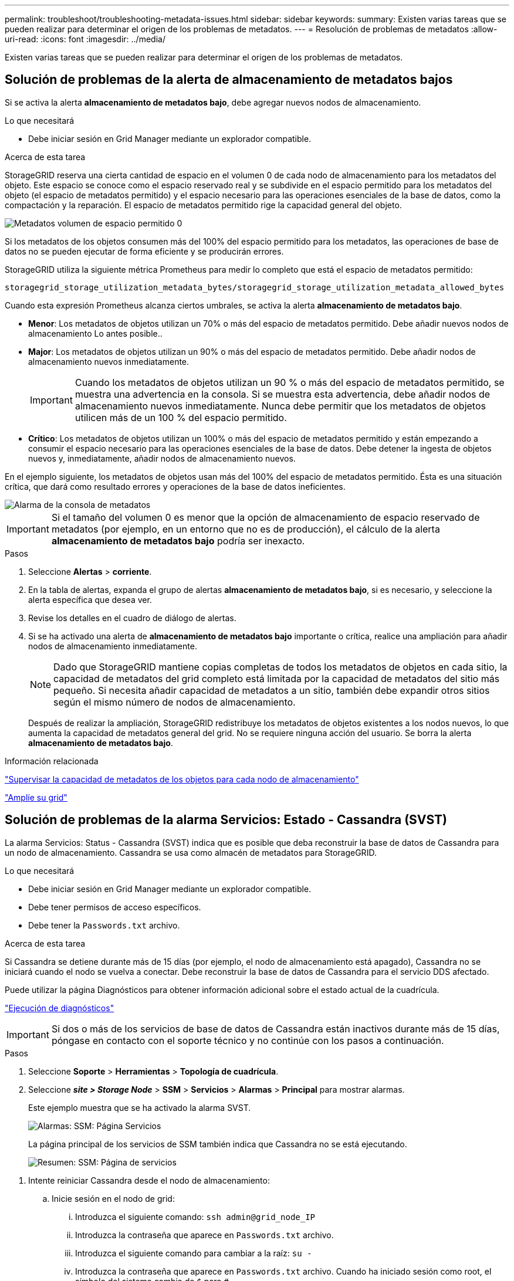 ---
permalink: troubleshoot/troubleshooting-metadata-issues.html 
sidebar: sidebar 
keywords:  
summary: Existen varias tareas que se pueden realizar para determinar el origen de los problemas de metadatos. 
---
= Resolución de problemas de metadatos
:allow-uri-read: 
:icons: font
:imagesdir: ../media/


[role="lead"]
Existen varias tareas que se pueden realizar para determinar el origen de los problemas de metadatos.



== Solución de problemas de la alerta de almacenamiento de metadatos bajos

Si se activa la alerta *almacenamiento de metadatos bajo*, debe agregar nuevos nodos de almacenamiento.

.Lo que necesitará
* Debe iniciar sesión en Grid Manager mediante un explorador compatible.


.Acerca de esta tarea
StorageGRID reserva una cierta cantidad de espacio en el volumen 0 de cada nodo de almacenamiento para los metadatos del objeto. Este espacio se conoce como el espacio reservado real y se subdivide en el espacio permitido para los metadatos del objeto (el espacio de metadatos permitido) y el espacio necesario para las operaciones esenciales de la base de datos, como la compactación y la reparación. El espacio de metadatos permitido rige la capacidad general del objeto.

image::../media/metadata_allowed_space_volume_0.png[Metadatos volumen de espacio permitido 0]

Si los metadatos de los objetos consumen más del 100% del espacio permitido para los metadatos, las operaciones de base de datos no se pueden ejecutar de forma eficiente y se producirán errores.

StorageGRID utiliza la siguiente métrica Prometheus para medir lo completo que está el espacio de metadatos permitido:

[listing]
----
storagegrid_storage_utilization_metadata_bytes/storagegrid_storage_utilization_metadata_allowed_bytes
----
Cuando esta expresión Prometheus alcanza ciertos umbrales, se activa la alerta *almacenamiento de metadatos bajo*.

* *Menor*: Los metadatos de objetos utilizan un 70% o más del espacio de metadatos permitido. Debe añadir nuevos nodos de almacenamiento Lo antes posible..
* *Major*: Los metadatos de objetos utilizan un 90% o más del espacio de metadatos permitido. Debe añadir nodos de almacenamiento nuevos inmediatamente.
+

IMPORTANT: Cuando los metadatos de objetos utilizan un 90 % o más del espacio de metadatos permitido, se muestra una advertencia en la consola. Si se muestra esta advertencia, debe añadir nodos de almacenamiento nuevos inmediatamente. Nunca debe permitir que los metadatos de objetos utilicen más de un 100 % del espacio permitido.

* *Crítico*: Los metadatos de objetos utilizan un 100% o más del espacio de metadatos permitido y están empezando a consumir el espacio necesario para las operaciones esenciales de la base de datos. Debe detener la ingesta de objetos nuevos y, inmediatamente, añadir nodos de almacenamiento nuevos.


En el ejemplo siguiente, los metadatos de objetos usan más del 100% del espacio de metadatos permitido. Ésta es una situación crítica, que dará como resultado errores y operaciones de la base de datos ineficientes.

image::../media/cdlp_dashboard_alarm.gif[Alarma de la consola de metadatos]


IMPORTANT: Si el tamaño del volumen 0 es menor que la opción de almacenamiento de espacio reservado de metadatos (por ejemplo, en un entorno que no es de producción), el cálculo de la alerta *almacenamiento de metadatos bajo* podría ser inexacto.

.Pasos
. Seleccione *Alertas* > *corriente*.
. En la tabla de alertas, expanda el grupo de alertas *almacenamiento de metadatos bajo*, si es necesario, y seleccione la alerta específica que desea ver.
. Revise los detalles en el cuadro de diálogo de alertas.
. Si se ha activado una alerta de *almacenamiento de metadatos bajo* importante o crítica, realice una ampliación para añadir nodos de almacenamiento inmediatamente.
+

NOTE: Dado que StorageGRID mantiene copias completas de todos los metadatos de objetos en cada sitio, la capacidad de metadatos del grid completo está limitada por la capacidad de metadatos del sitio más pequeño. Si necesita añadir capacidad de metadatos a un sitio, también debe expandir otros sitios según el mismo número de nodos de almacenamiento.

+
Después de realizar la ampliación, StorageGRID redistribuye los metadatos de objetos existentes a los nodos nuevos, lo que aumenta la capacidad de metadatos general del grid. No se requiere ninguna acción del usuario. Se borra la alerta *almacenamiento de metadatos bajo*.



.Información relacionada
link:../monitor/monitoring-object-metadata-capacity-for-each-storage-node.html["Supervisar la capacidad de metadatos de los objetos para cada nodo de almacenamiento"]

link:../expand/index.html["Amplíe su grid"]



== Solución de problemas de la alarma Servicios: Estado - Cassandra (SVST)

La alarma Servicios: Status - Cassandra (SVST) indica que es posible que deba reconstruir la base de datos de Cassandra para un nodo de almacenamiento. Cassandra se usa como almacén de metadatos para StorageGRID.

.Lo que necesitará
* Debe iniciar sesión en Grid Manager mediante un explorador compatible.
* Debe tener permisos de acceso específicos.
* Debe tener la `Passwords.txt` archivo.


.Acerca de esta tarea
Si Cassandra se detiene durante más de 15 días (por ejemplo, el nodo de almacenamiento está apagado), Cassandra no se iniciará cuando el nodo se vuelva a conectar. Debe reconstruir la base de datos de Cassandra para el servicio DDS afectado.

Puede utilizar la página Diagnósticos para obtener información adicional sobre el estado actual de la cuadrícula.

link:../monitor/running-diagnostics.html["Ejecución de diagnósticos"]


IMPORTANT: Si dos o más de los servicios de base de datos de Cassandra están inactivos durante más de 15 días, póngase en contacto con el soporte técnico y no continúe con los pasos a continuación.

.Pasos
. Seleccione *Soporte* > *Herramientas* > *Topología de cuadrícula*.
. Seleccione *_site > Storage Node_* > *SSM* > *Servicios* > *Alarmas* > *Principal* para mostrar alarmas.
+
Este ejemplo muestra que se ha activado la alarma SVST.

+
image::../media/svst_alarm.gif[Alarmas: SSM: Página Servicios]

+
La página principal de los servicios de SSM también indica que Cassandra no se está ejecutando.

+
image::../media/cassandra_not_running.gif[Resumen: SSM: Página de servicios]



[[restart_Cassandra_from_the_Storage_Node]]
. Intente reiniciar Cassandra desde el nodo de almacenamiento:
+
.. Inicie sesión en el nodo de grid:
+
... Introduzca el siguiente comando: `ssh admin@grid_node_IP`
... Introduzca la contraseña que aparece en `Passwords.txt` archivo.
... Introduzca el siguiente comando para cambiar a la raíz: `su -`
... Introduzca la contraseña que aparece en `Passwords.txt` archivo. Cuando ha iniciado sesión como root, el símbolo del sistema cambia de `$` para `#`.


.. Introduzca: `/etc/init.d/cassandra status`
.. Si Cassandra no se está ejecutando, reinicie: `/etc/init.d/cassandra restart`


. Si Cassandra no se reinicia, determine cuánto tiempo ha estado inactivo Cassandra. Si Cassandra ha estado inactiva durante más de 15 días, debe reconstruir la base de datos de Cassandra.
+

IMPORTANT: Si dos o más de los servicios de base de datos de Cassandra están inactivos, póngase en contacto con el soporte técnico y no continúe con los pasos que se indican a continuación.

+
Puede determinar cuánto tiempo ha estado inactivo Cassandra trazando una entrada de datos o revisando el archivo servermanager.log.

. Para crear un gráfico en Cassandra:
+
.. Seleccione *Soporte* > *Herramientas* > *Topología de cuadrícula*. A continuación, seleccione *_site > Storage Node_* > *SSM* > *Servicios* > *Informes* > *Cartas*.
.. Seleccione *atributo* > *Servicio: Estado - Cassandra*.
.. Para *Fecha de inicio*, introduzca una fecha que tenga al menos 16 días antes de la fecha actual. Para *Fecha de finalización*, introduzca la fecha actual.
.. Haga clic en *Actualizar*.
.. Si el gráfico muestra que Cassandra está inactiva durante más de 15 días, vuelva a generar la base de datos de Cassandra.




El siguiente ejemplo de gráfico muestra que Cassandra ha estado inactiva durante al menos 17 días.

image::../media/cassandra_not_running_chart.png[Resumen: SSM: Página de servicios]

. Para revisar el archivo servermanager.log en el nodo de almacenamiento:
+
.. Inicie sesión en el nodo de grid:
+
... Introduzca el siguiente comando: `ssh admin@grid_node_IP`
... Introduzca la contraseña que aparece en `Passwords.txt` archivo.
... Introduzca el siguiente comando para cambiar a la raíz: `su -`
... Introduzca la contraseña que aparece en `Passwords.txt` archivo. Cuando ha iniciado sesión como root, el símbolo del sistema cambia de `$` para `#`.


.. Introduzca: `cat /var/local/log/servermanager.log`
+
Se muestra el contenido del archivo servermanager.log.

+
Si Cassandra ha estado inactiva durante más de 15 días, se muestra el siguiente mensaje en el archivo servermanager.log:

+
[listing]
----
"2014-08-14 21:01:35 +0000 | cassandra | cassandra not
started because it has been offline for longer than
its 15 day grace period - rebuild cassandra
----
.. Asegúrese de que la Marca de hora de este mensaje sea la hora a la que intentó reiniciar Cassandra como se indica en el paso <<restart_Cassandra_from_the_Storage_Node,Reinicie Cassandra desde el nodo de almacenamiento>>.
+
Puede haber más de una entrada para Cassandra; debe encontrar la entrada más reciente.

.. Si Cassandra ha estado inactiva durante más de 15 días, debe reconstruir la base de datos de Cassandra.
+
Para obtener instrucciones, consulte «"recuperación desde un único nodo de almacenamiento en menos de 15 días" en las instrucciones de recuperación y mantenimiento.

.. Póngase en contacto con el soporte técnico si las alarmas no se borran después de reconstruir Cassandra.




.Información relacionada
link:../maintain/index.html["Mantener  recuperar"]



== Solución de errores de Cassandra fuera de memoria (alarma SMTT)

Se activa una alarma total Events (SMTT) cuando la base de datos de Cassandra tiene un error de falta de memoria. Si se produce este error, póngase en contacto con el soporte técnico para solucionar el problema.

.Acerca de esta tarea
Si se produce un error de falta de memoria en la base de datos de Cassandra, se crea un volcado de pila, se activa una alarma Eventos totales (SMTT) y el recuento de errores de memoria de Cassandra se incrementa en uno.

.Pasos
. Para ver el evento, seleccione *Nodes* > *_grid node_* > *Events*.
. Compruebe que el número de errores de memoria de salida de Cassandra sea 1 o superior.
+
Puede utilizar la página Diagnósticos para obtener información adicional sobre el estado actual de la cuadrícula.

+
link:../monitor/running-diagnostics.html["Ejecución de diagnósticos"]

. Vaya a. `/var/local/core/`, comprima el `Cassandra.hprof` y envíelo al soporte técnico.
. Haga una copia de seguridad del `Cassandra.hprof` y elimínelo del `/var/local/core/ directory`.
+
Este archivo puede tener un tamaño de hasta 24 GB, por lo que debe eliminarlo para liberar espacio.

. Una vez resuelto el problema, haga clic en *Restablecer recuentos de eventos*.
+

NOTE: Para restablecer los recuentos de eventos, debe tener el permiso Configuración de página de topología de cuadrícula.



.Información relacionada
link:../monitor/resetting-event-counts.html["Restableciendo el número de eventos"]
